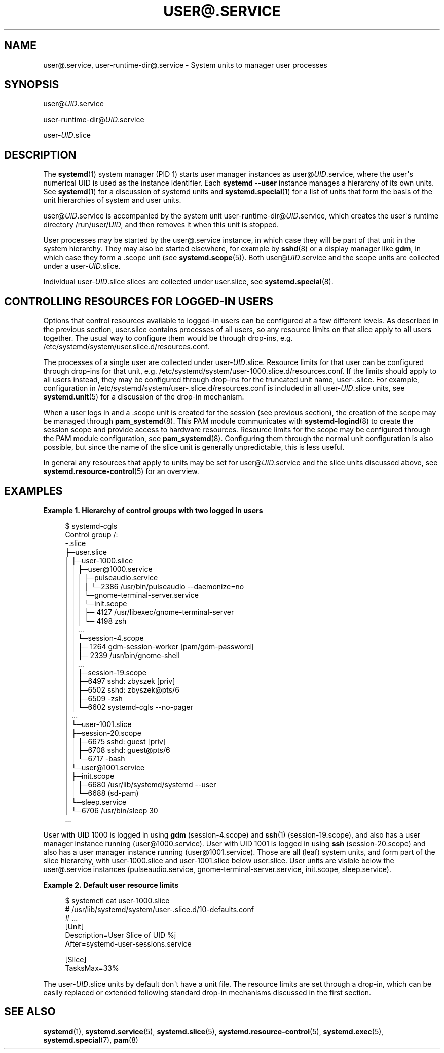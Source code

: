 '\" t
.TH "USER@\&.SERVICE" "5" "" "systemd 239" "user@.service"
.\" -----------------------------------------------------------------
.\" * Define some portability stuff
.\" -----------------------------------------------------------------
.\" ~~~~~~~~~~~~~~~~~~~~~~~~~~~~~~~~~~~~~~~~~~~~~~~~~~~~~~~~~~~~~~~~~
.\" http://bugs.debian.org/507673
.\" http://lists.gnu.org/archive/html/groff/2009-02/msg00013.html
.\" ~~~~~~~~~~~~~~~~~~~~~~~~~~~~~~~~~~~~~~~~~~~~~~~~~~~~~~~~~~~~~~~~~
.ie \n(.g .ds Aq \(aq
.el       .ds Aq '
.\" -----------------------------------------------------------------
.\" * set default formatting
.\" -----------------------------------------------------------------
.\" disable hyphenation
.nh
.\" disable justification (adjust text to left margin only)
.ad l
.\" -----------------------------------------------------------------
.\" * MAIN CONTENT STARTS HERE *
.\" -----------------------------------------------------------------
.SH "NAME"
user@.service, user-runtime-dir@.service \- System units to manager user processes
.SH "SYNOPSIS"
.PP
user@\fIUID\fR\&.service
.PP
user\-runtime\-dir@\fIUID\fR\&.service
.PP
user\-\fIUID\fR\&.slice
.SH "DESCRIPTION"
.PP
The
\fBsystemd\fR(1)
system manager (PID 1) starts user manager instances as
user@\fIUID\fR\&.service, where the user\*(Aqs numerical UID is used as the instance identifier\&. Each
\fBsystemd \-\-user\fR
instance manages a hierarchy of its own units\&. See
\fBsystemd\fR(1)
for a discussion of systemd units and
\fBsystemd.special\fR(1)
for a list of units that form the basis of the unit hierarchies of system and user units\&.
.PP
user@\fIUID\fR\&.service
is accompanied by the system unit
user\-runtime\-dir@\fIUID\fR\&.service, which creates the user\*(Aqs runtime directory
/run/user/\fIUID\fR, and then removes it when this unit is stopped\&.
.PP
User processes may be started by the
user@\&.service
instance, in which case they will be part of that unit in the system hierarchy\&. They may also be started elsewhere, for example by
\fBsshd\fR(8)
or a display manager like
\fBgdm\fR, in which case they form a \&.scope unit (see
\fBsystemd.scope\fR(5))\&. Both
user@\fIUID\fR\&.service
and the scope units are collected under a
user\-\fIUID\fR\&.slice\&.
.PP
Individual
user\-\fIUID\fR\&.slice
slices are collected under
user\&.slice, see
\fBsystemd.special\fR(8)\&.
.SH "CONTROLLING RESOURCES FOR LOGGED\-IN USERS"
.PP
Options that control resources available to logged\-in users can be configured at a few different levels\&. As described in the previous section,
user\&.slice
contains processes of all users, so any resource limits on that slice apply to all users together\&. The usual way to configure them would be through drop\-ins, e\&.g\&.
/etc/systemd/system/user\&.slice\&.d/resources\&.conf\&.
.PP
The processes of a single user are collected under
user\-\fIUID\fR\&.slice\&. Resource limits for that user can be configured through drop\-ins for that unit, e\&.g\&.
/etc/systemd/system/user\-1000\&.slice\&.d/resources\&.conf\&. If the limits should apply to all users instead, they may be configured through drop\-ins for the truncated unit name,
user\-\&.slice\&. For example, configuration in
/etc/systemd/system/user\-\&.slice\&.d/resources\&.conf
is included in all
user\-\fIUID\fR\&.slice
units, see
\fBsystemd.unit\fR(5)
for a discussion of the drop\-in mechanism\&.
.PP
When a user logs in and a \&.scope unit is created for the session (see previous section), the creation of the scope may be managed through
\fBpam_systemd\fR(8)\&. This PAM module communicates with
\fBsystemd-logind\fR(8)
to create the session scope and provide access to hardware resources\&. Resource limits for the scope may be configured through the PAM module configuration, see
\fBpam_systemd\fR(8)\&. Configuring them through the normal unit configuration is also possible, but since the name of the slice unit is generally unpredictable, this is less useful\&.
.PP
In general any resources that apply to units may be set for
user@\fIUID\fR\&.service
and the slice units discussed above, see
\fBsystemd.resource-control\fR(5)
for an overview\&.
.SH "EXAMPLES"
.PP
\fBExample\ \&1.\ \&Hierarchy of control groups with two logged in users\fR
.sp
.if n \{\
.RS 4
.\}
.nf
$ systemd\-cgls
Control group /:
\-\&.slice
├─user\&.slice
│ ├─user\-1000\&.slice
│ │ ├─user@1000\&.service
│ │ │ ├─pulseaudio\&.service
│ │ │ │ └─2386 /usr/bin/pulseaudio \-\-daemonize=no
│ │ │ └─gnome\-terminal\-server\&.service
│ │ │   └─init\&.scope
│ │ │     ├─ 4127 /usr/libexec/gnome\-terminal\-server
│ │ │     └─ 4198 zsh
│ │ \&...
│ │ └─session\-4\&.scope
│ │   ├─ 1264 gdm\-session\-worker [pam/gdm\-password]
│ │   ├─ 2339 /usr/bin/gnome\-shell
│ │   \&...
│ │ ├─session\-19\&.scope
│ │   ├─6497 sshd: zbyszek [priv]
│ │   ├─6502 sshd: zbyszek@pts/6
│ │   ├─6509 \-zsh
│ │   └─6602 systemd\-cgls \-\-no\-pager
│ \&...
│ └─user\-1001\&.slice
│   ├─session\-20\&.scope
│   │ ├─6675 sshd: guest [priv]
│   │ ├─6708 sshd: guest@pts/6
│   │ └─6717 \-bash
│   └─user@1001\&.service
│     ├─init\&.scope
│     │ ├─6680 /usr/lib/systemd/systemd \-\-user
│     │ └─6688 (sd\-pam)
│     └─sleep\&.service
│       └─6706 /usr/bin/sleep 30
\&...
.fi
.if n \{\
.RE
.\}
.PP
User with UID 1000 is logged in using
\fBgdm\fR
(session\-4\&.scope) and
\fBssh\fR(1)
(session\-19\&.scope), and also has a user manager instance running (user@1000\&.service)\&. User with UID 1001 is logged in using
\fBssh\fR
(session\-20\&.scope) and also has a user manager instance running (user@1001\&.service)\&. Those are all (leaf) system units, and form part of the slice hierarchy, with
user\-1000\&.slice
and
user\-1001\&.slice
below
user\&.slice\&. User units are visible below the
user@\&.service
instances (pulseaudio\&.service,
gnome\-terminal\-server\&.service,
init\&.scope,
sleep\&.service)\&.
.PP
\fBExample\ \&2.\ \&Default user resource limits\fR
.sp
.if n \{\
.RS 4
.\}
.nf
$ systemctl cat user\-1000\&.slice
# /usr/lib/systemd/system/user\-\&.slice\&.d/10\-defaults\&.conf
# \&...
[Unit]
Description=User Slice of UID %j
After=systemd\-user\-sessions\&.service

[Slice]
TasksMax=33%
.fi
.if n \{\
.RE
.\}
.PP
The
user\-\fIUID\fR\&.slice
units by default don\*(Aqt have a unit file\&. The resource limits are set through a drop\-in, which can be easily replaced or extended following standard drop\-in mechanisms discussed in the first section\&.
.SH "SEE ALSO"
.PP
\fBsystemd\fR(1),
\fBsystemd.service\fR(5),
\fBsystemd.slice\fR(5),
\fBsystemd.resource-control\fR(5),
\fBsystemd.exec\fR(5),
\fBsystemd.special\fR(7),
\fBpam\fR(8)
